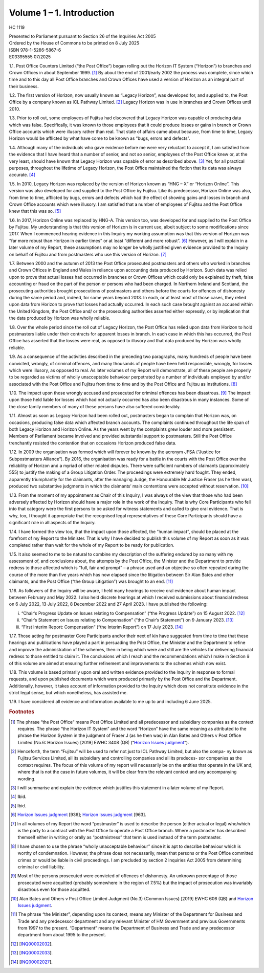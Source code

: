 Volume 1 – 1. Introduction
==========================

HC 1119

| Presented to Parliament pursuant to Section 26 of the Inquiries Act 2005
| Ordered by the House of Commons to be printed on 8 July 2025

| ISBN 978-1-5286-5867-6
| E03395555 07/2025

1.1. Post Office Counters Limited (“the Post Office”) began rolling out the Horizon IT System (“Horizon”) to branches and Crown Offices in about September 1999. [1]_ By about the end of 2001/early 2002 the process was complete, since which time and to this day all Post Office branches and Crown Offices have used a version of Horizon as an integral part of their business.

1.2. The first version of Horizon, now usually known as “Legacy Horizon”, was developed for, and supplied to, the Post Office by a company known as ICL Pathway Limited. [2]_ Legacy Horizon was in use in branches and Crown Offices until 2010.

1.3. Prior to roll out, some employees of Fujitsu had discovered that Legacy Horizon was capable of producing data which was false. Specifically, it was known to those employees that it could produce losses or gains in branch or Crown Office accounts which were illusory rather than real. That state of affairs came about because, from time to time, Legacy Horizon would be afflicted by what have come to be known as “bugs, errors and defects”.

1.4. Although many of the individuals who gave evidence before me were very reluctant to accept it, I am satisfied from the evidence that I have heard that a number of senior, and not so senior, employees of the Post Office knew or, at the very least, should have known that Legacy Horizon was capable of error as described above. [3]_ Yet, for all practical purposes, throughout the lifetime of Legacy Horizon, the Post Office maintained the fiction that its data was always accurate. [4]_

1.5. In 2010, Legacy Horizon was replaced by the version of Horizon known as “HNG – X” or “Horizon Online”. This version was also developed for and supplied to the Post Office by Fujitsu. Like its predecessor, Horizon Online was also, from time to time, afflicted by bugs, errors and defects which had the effect of showing gains and losses in branch and Crown Office accounts which were illusory. I am satisfied that a number of employees of Fujitsu and the Post Office knew that this was so. [5]_

1.6. In 2017, Horizon Online was replaced by HNG-A. This version too, was developed for and supplied to the Post Office by Fujitsu. My understanding is that this version of Horizon is in current use, albeit subject to some modifications since 2017. When I commenced hearing evidence in this Inquiry my working assumption was that this version of Horizon was “far more robust than Horizon in earlier times” or at least “different and more robust”. [6]_ However, as I will explain in a later volume of my Report, these assumptions may no longer be wholly justified given evidence provided to the Inquiry on behalf of Fujitsu and from postmasters who use this version of Horizon. [7]_

1.7. Between 2000 and the autumn of 2013 the Post Office prosecuted postmasters and others who worked in branches and Crown Offices in England and Wales in reliance upon accounting data produced by Horizon. Such data was relied upon to prove that actual losses had occurred in branches or Crown Offices which could only be explained by theft, false accounting or fraud on the part of the person or persons who had been charged.  In Northern Ireland and Scotland, the prosecuting authorities brought prosecutions of postmasters and others before the courts for offences of dishonesty during the same period and, indeed, for some years beyond 2013. In each, or at least most of those cases, they relied upon data from Horizon to prove that losses had actually occurred. In each such case brought against an accused within the United Kingdom, the Post Office and/ or the prosecuting authorities asserted either expressly, or by implication that the data produced by Horizon was wholly reliable.

1.8. Over the whole period since the roll out of Legacy Horizon, the Post Office has relied upon data from Horizon to hold postmasters liable under their contracts for apparent losses in branch. In each case in which this has occurred, the Post Office has asserted that the losses were real, as opposed to illusory and that data produced by Horizon was wholly reliable.

1.9. As a consequence of the activities described in the preceding two paragraphs, many hundreds of people have been convicted, wrongly, of criminal offences, and many thousands of people have been held responsible, wrongly, for losses which were illusory, as opposed to real. As later volumes of my Report will demonstrate, all of these people are properly to be regarded as victims of wholly unacceptable behaviour perpetrated by a number of individuals employed by and/or associated with the Post Office and Fujitsu from time to time and by the Post Office and Fujitsu as institutions. [8]_

1.10. The impact upon those wrongly accused and prosecuted for criminal offences has been disastrous. [9]_ The impact upon those held liable for losses which had not actually occurred has also been disastrous in many instances. Some of the close family members of many of these persons have also suffered considerably.

1.11. Almost as soon as Legacy Horizon had been rolled out, postmasters began to complain that Horizon was, on occasions, producing false data which affected branch accounts.  The complaints continued throughout the life span of both Legacy Horizon and Horizon Online. As the years went by the complaints grew louder and more persistent. Members of Parliament became involved and provided substantial support to postmasters. Still the Post Office trenchantly resisted the contention that on occasions Horizon produced false data.

1.12. In 2009 the organisation was formed which will forever be known by the acronym JFSA (“Justice for Subpostmasters Alliance”). By 2016, the organisation was ready for a battle in the courts with the Post Office over the reliability of Horizon and a myriad of other related disputes. There were sufficient numbers of claimants (approximately 555) to justify the making of a Group Litigation Order. The proceedings were extremely hard fought.  They ended, apparently triumphantly for the claimants, after the managing Judge, the Honourable Mr Justice Fraser (as he then was), produced two substantive judgments in which the claimants’ main contentions were accepted without reservation. [10]_

1.13. From the moment of my appointment as Chair of this Inquiry, I was always of the view that those who had been adversely affected by Horizon should have a major role in the work of the Inquiry. That is why Core Participants who fell into that category were the first persons to be asked for witness statements and called to give oral evidence. That is why, too, I thought it appropriate that the recognised legal representatives of these Core Participants should have a significant role in all aspects of the Inquiry.

1.14. I have formed the view too, that the impact upon those affected, the “human impact”, should be placed at the forefront of my Report to the Minister. That is why I have decided to publish this volume of my Report as soon as it was completed rather than wait for the whole of my Report to be ready for publication.

1.15. It also seemed to me to be natural to combine my description of the suffering endured by so many with my assessment of, and conclusions about, the attempts by the Post Office, the Minister and the Department to provide redress to those affected which is “full, fair and prompt” – a phrase used and an objective so often repeated during the course of the more than five years which has now elapsed since the litigation between Sir Alan Bates and other claimants, and the Post Office (“the Group Litigation”) was brought to an end. [11]_

1.16. As followers of the Inquiry will be aware, I held many hearings to receive oral evidence about human impact between February and May 2022. I also held discrete hearings at which I received submissions about financial redress on 6 July 2022, 13 July 2022, 8 December 2022 and 27 April 2023. I have published the following:

(i)	“Chair’s Progress Update on Issues relating to Compensation” (“the Progress Update”) on 15 August 2022. [12]_

(ii) “Chair’s Statement on Issues relating to Compensation” (“the Chair’s Statement”) on 9 January 2023. [13]_

(iii) “First Interim Report: Compensation” (“the Interim Report”) on 17 July 2023. [14]_

1.17. Those acting for postmaster Core Participants and/or their next of kin have suggested from time to time that these hearings and publications have played a part in persuading the Post Office, the Minister and the Department to refine and improve the administration of the schemes, then in being which were and still are the vehicles for delivering financial redress to those entitled to claim it. The conclusions which I reach and the recommendations which I make in Section 6 of this volume are aimed at ensuring further refinement and improvements to the schemes which now exist.

1.18. This volume is based primarily upon oral and written evidence provided to the Inquiry in response to formal requests, and upon published documents which were produced primarily by the Post Office and the Department. Additionally, however, it takes account of information provided to the Inquiry which does not constitute evidence in the strict legal sense, but which nonetheless, has assisted me.

1.19. I have considered all evidence and information available to me up to and including 6 June 2025.

.. rubric:: Footnotes

.. [1] The phrase “the Post Office” means Post Office Limited and all predecessor and subsidiary companies as the context requires. The phrase “the Horizon IT System” and the word “Horizon” have the same meaning as attributed to the phrase the Horizon System in the judgment of Fraser J (as he then was) in Alan Bates and Others v Post Office Limited (No.6: Horizon Issues) [2019] EWHC 3408 (QB) (“`Horizon Issues judgment <https://www.bailii.org/ew/cases/EWHC/QB/2019/3408.html>`_”).
.. [2] Henceforth, the term “Fujitsu” will be used to refer not just to ICL Pathway Limited, but also the compa- ny known as Fujitsu Services Limited, all its subsidiary and controlling companies and all its predeces- sor companies as the context requires. The focus of this volume of my report will necessarily be on the entities that operate in the UK and, where that is not the case in future volumes, it will be clear from the relevant context and any accompanying wording.
.. [3] I will summarise and explain the evidence which justifies this statement in a later volume of my Report.
.. [4] Ibid.
.. [5] Ibid.
.. [6] `Horizon Issues judgment <https://www.bailii.org/ew/cases/EWHC/QB/2019/3408.html>`_ [936]; `Horizon Issues judgment <https://www.bailii.org/ew/cases/EWHC/QB/2019/3408.html>`_ [963].
.. [7] In all volumes of my Report the word “postmaster” is used to describe the person (either actual or legal) who/which is the party to a contract with the Post Office to operate a Post Office branch. Where a postmaster has described themself either in writing or orally as “postmistress” that term is used instead of the term postmaster.
.. [8] I have chosen to use the phrase “wholly unacceptable behaviour” since it is apt to describe behaviour which is worthy of condemnation. However, the phrase does not necessarily, mean that persons or the Post Office committed crimes or would be liable in civil proceedings. I am precluded by section 2 Inquiries Act 2005 from determining criminal or civil liability.
.. [9] Most of the persons prosecuted were convicted of offences of dishonesty. An unknown percentage of those prosecuted were acquitted (probably somewhere in the region of 7.5%) but the impact of prosecution was invariably disastrous even for those acquitted.
.. [10] Alan Bates and Others v Post Office Limited Judgment (No.3) (Common Issues) [2019] EWHC 606 (QB) and `Horizon Issues judgment <https://www.bailii.org/ew/cases/EWHC/QB/2019/3408.html>`_.
.. [11] The phrase “the Minister”, depending upon its context, means any Minister of the Department for Business and Trade and any predecessor department and any relevant Minister of HM Government and previous Governments from 1997 to the present. “Department” means the Department of Business and Trade and any predecessor department from about 1995 to the present.
.. [12] [`INQ00002032 <https://www.postofficehorizoninquiry.org.uk/evidence/inq00002032-chairs-progress-update-issues-relating-compensation>`_].
.. [13] [`INQ00002033 <https://www.postofficehorizoninquiry.org.uk/evidence/inq00002033-chairs-statement-issues-relating-compensation>`_].
.. [14] [`INQ00002027 <https://www.postofficehorizoninquiry.org.uk/evidence/inq00002027-post-office-horizon-it-inquiry-first-interim-report-compensation>`_].
